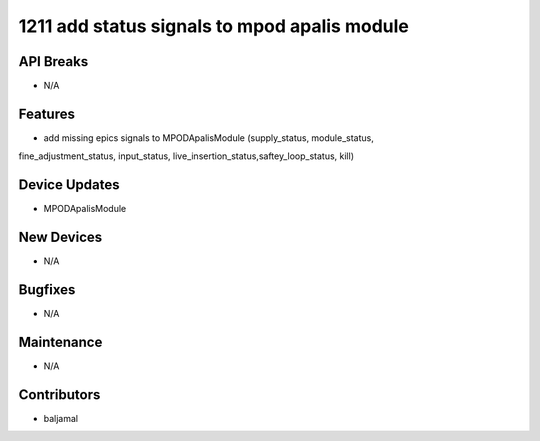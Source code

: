 1211 add status signals to mpod apalis module
#################

API Breaks
----------
- N/A

Features
--------
- add missing epics signals to MPODApalisModule (supply_status, module_status,
fine_adjustment_status, input_status, live_insertion_status,saftey_loop_status,
kill)

Device Updates
--------------
- MPODApalisModule

New Devices
-----------
- N/A

Bugfixes
--------
- N/A

Maintenance
-----------
- N/A

Contributors
------------
- baljamal
